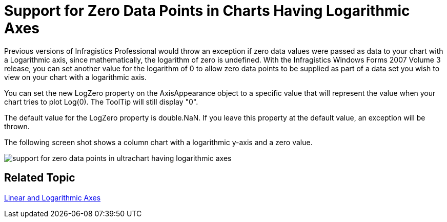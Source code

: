 ﻿////

|metadata|
{
    "name": "win-support-for-zero-data-points-in-charts-having-logarithmic-axes-whats-new-20073",
    "controlName": [],
    "tags": [],
    "guid": "{F462C3B5-0931-4530-9D1A-0CD6B3429642}",  
    "buildFlags": [],
    "createdOn": "0001-01-01T00:00:00Z"
}
|metadata|
////

= Support for Zero Data Points in Charts Having Logarithmic Axes

Previous versions of Infragistics Professional would throw an exception if zero data values were passed as data to your chart with a Logarithmic axis, since mathematically, the logarithm of zero is undefined. With the Infragistics Windows Forms 2007 Volume 3 release, you can set another value for the logarithm of 0 to allow zero data points to be supplied as part of a data set you wish to view on your chart with a logarithmic axis.

You can set the new LogZero property on the AxisAppearance object to a specific value that will represent the value when your chart tries to plot Log(0). The ToolTip will still display "0".

The default value for the LogZero property is double.NaN. If you leave this property at the default value, an exception will be thrown.

The following screen shot shows a column chart with a logarithmic y-axis and a zero value.

image::images/Chart_Plot_Log_Zero_Values_01.png[support for zero data points in ultrachart having logarithmic axes]

== Related Topic

link:chart-linear-and-logarithmic-axes.html[Linear and Logarithmic Axes]
